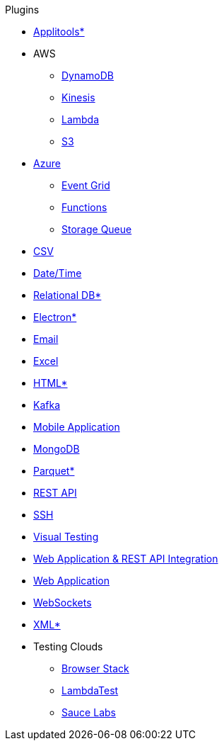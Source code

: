 .Plugins
* xref:plugin-applitools.adoc[Applitools*]
* AWS
** xref:plugin-aws-dynamodb.adoc[DynamoDB]
** xref:plugin-aws-kinesis.adoc[Kinesis]
** xref:plugin-aws-lambda.adoc[Lambda]
** xref:plugin-aws-s3.adoc[S3]
* xref:azure.adoc[Azure]
** xref:plugin-azure-event-grid.adoc[Event Grid]
** xref:plugin-azure-functions.adoc[Functions]
** xref:plugin-azure-storage-queue.adoc[Storage Queue]
* xref:plugin-csv.adoc[CSV]
* xref:plugin-datetime.adoc[Date/Time]
* xref:plugin-db.adoc[Relational DB*]
* xref:plugin-electron.adoc[Electron*]
* xref:plugin-email.adoc[Email]
* xref:plugin-excel.adoc[Excel]
* xref:plugin-html.adoc[HTML*]
* xref:plugin-kafka.adoc[Kafka]
* xref:plugin-mobile-app.adoc[Mobile Application]
* xref:plugin-mongodb.adoc[MongoDB]
* xref:plugin-parquet.adoc[Parquet*]
* xref:plugin-rest-api.adoc[REST API]
* xref:plugin-ssh.adoc[SSH]
* xref:plugin-visual.adoc[Visual Testing]
* xref:plugin-web-app-to-rest-api.adoc[Web Application & REST API Integration]
* xref:plugin-web-app.adoc[Web Application]
* xref:plugin-websocket.adoc[WebSockets]
* xref:plugin-xml.adoc[XML*]
* Testing Clouds
** xref:plugin-browser-stack.adoc[Browser Stack]
** xref:plugin-lambda-test.adoc[LambdaTest]
** xref:plugin-sauce-labs.adoc[Sauce Labs]
